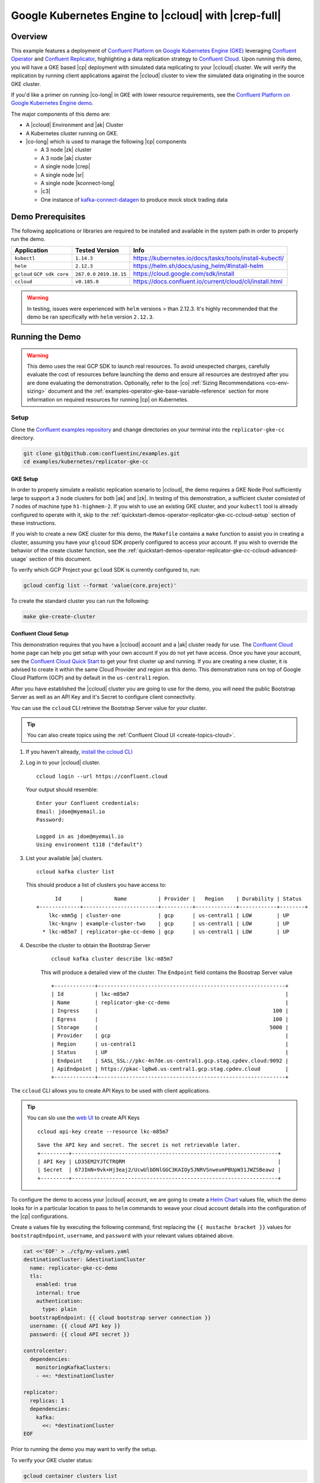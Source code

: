 .. _quickstart-demos-operator-replicator-gke-cc:

Google Kubernetes Engine to |ccloud| with |crep-full|
=====================================================

Overview
--------

This example features a deployment of `Confluent Platform <https://www.confluent.io/product/confluent-platform/>`__ on `Google Kubernetes Engine (GKE) <https://cloud.google.com/kubernetes-engine/>`__ leveraging `Confluent Operator <https://docs.confluent.io/current/installation/operator/index.html>`__ and `Confluent Replicator <https://docs.confluent.io/current/connect/kafka-connect-replicator/index.html>`__, highlighting a data replication strategy to `Confluent Cloud <https://www.confluent.io/confluent-cloud/>`__.  Upon running this demo, you will have a GKE based |cp| deployment with simulated data replicating to your |ccloud| cluster.  We will verify the replication by running client applications against the |ccloud| cluster to view the simulated data originating in the source GKE cluster.

If you'd like a primer on running |co-long| in GKE with lower resource requirements, see the `Confluent Platform on Google Kubernetes Engine demo <https://docs.confluent.io/current/tutorials/examples/kubernetes/gke-base/docs/index.html>`__.  

The major components of this demo are:

* A |ccloud| Environment and |ak| Cluster
* A Kubernetes cluster running on GKE.
* |co-long| which is used to manage the following |cp| components

  * A 3 node |zk| cluster
  * A 3 node |ak| cluster
  * A single node |crep|
  * A single node |sr|
  * A single node |kconnect-long|
  * |c3|
  * One instance of `kafka-connect-datagen <https://github.com/confluentinc/kafka-connect-datagen>`__ to produce mock stock trading data

.. figure:: images/operator-demo-phase-2.png
    :alt: operator

Demo Prerequisites
-------------------
The following applications or libraries are required to be installed and available in the system path in order to properly run the demo.

+------------------+----------------+----------------------------------------------------------+
| Application      | Tested Version | Info                                                     |
+==================+================+==========================================================+
| ``kubectl``      | ``1.14.3``     | https://kubernetes.io/docs/tasks/tools/install-kubectl/  |
+------------------+----------------+----------------------------------------------------------+
| ``helm``         | ``2.12.3``     | https://helm.sh/docs/using_helm/#install-helm            |
+------------------+----------------+----------------------------------------------------------+
| ``gcloud``       | ``267.0.0``    |  https://cloud.google.com/sdk/install                    |
| ``GCP sdk core`` | ``2019.10.15`` |                                                          |
+------------------+----------------+----------------------------------------------------------+
| ``ccloud``       | ``v0.185.0``   | https://docs.confluent.io/current/cloud/cli/install.html |
+------------------+----------------+----------------------------------------------------------+

.. warning:: In testing, issues were experienced with ``helm`` versions > than 2.12.3.  It's highly recommended that the demo be ran specifically with ``helm`` version ``2.12.3``.

Running the Demo
----------------

.. warning:: This demo uses the real GCP SDK to launch real resources. To avoid unexpected charges, carefully evaluate the cost of resources before launching the demo and ensure all resources are destroyed after you are done evaluating the demonstration.  Optionally, refer to the |co| :ref:`Sizing Recommendations <co-env-sizing>` document and the :ref:`examples-operator-gke-base-variable-reference` section for more information on required resources for running |cp| on Kubernetes.

Setup
~~~~~

Clone the `Confluent examples repository <https://github.com/confluentinc/examples>`__ and change directories on your terminal into the ``replicator-gke-cc`` directory.

.. sourcecode:: bash

    git clone git@github.com:confluentinc/examples.git
    cd examples/kubernetes/replicator-gke-cc

GKE Setup
+++++++++

In order to properly simulate a realistic replication scenario to |ccloud|, the demo requires a GKE Node Pool sufficiently large to support a 3 node clusters for both |ak| and |zk|.  In testing of this demonstration, a sufficient cluster consisted of 7 nodes of machine type ``h1-highmem-2``.  If you wish to use an existing GKE cluster, and your ``kubectl`` tool is already configured to operate with it, skip to the :ref:`quickstart-demos-operator-replicator-gke-cc-ccloud-setup` section of these instructions.

If you wish to create a new GKE cluster for this demo, the ``Makefile`` contains a ``make`` function to assist you in creating a cluster, assuming you have your ``glcoud`` SDK properly configured to access your account.  If you wish to override the behavior of the create cluster function, see the :ref:`quickstart-demos-operator-replicator-gke-cc-ccloud-advanced-usage` section of this document.

To verify which GCP Project your ``gcloud`` SDK is currently configured to, run:

.. sourcecode:: bash

    gcloud config list --format 'value(core.project)'

To create the standard cluster you can run the following:

.. sourcecode:: bash

    make gke-create-cluster

.. _quickstart-demos-operator-replicator-gke-cc-ccloud-setup:

Confluent Cloud Setup
+++++++++++++++++++++

This demonstration requires that you have a |ccloud| account and a |ak| cluster ready for use.  The `Confluent Cloud <https://www.confluent.io/confluent-cloud/>`__ home page can help you get setup with your own account if you do not yet have access.   Once you have your account, see the `Confluent Cloud Quick Start <https://docs.confluent.io/current/quickstart/cloud-quickstart/index.html>`__ to get your first cluster up and running.  If you are creating a new cluster, it is advised to create it within the same Cloud Provider and region as this demo.  This demonstration runs on top of Google Cloud Platform (GCP) and by default in the ``us-central1`` region.

After you have established the |ccloud| cluster you are going to use for the demo, you will need the public Bootstrap Server as well as an API Key and it's Secret to configure client connectivity.

You can use the ``ccloud`` CLI retrieve the Bootstrap Server value for your cluster.

.. tip:: You can also create topics using the
         :ref:`Confluent Cloud UI <create-topics-cloud>`.

#.  If you haven't already, `install the ccloud CLI <https://docs.confluent.io/current/quickstart/cloud-quickstart/index.html#step-2-install-the-ccloud-cli>`__

#.  Log in to your |ccloud| cluster.

    ::

        ccloud login --url https://confluent.cloud

    Your output should resemble:

    ::

        Enter your Confluent credentials:
        Email: jdoe@myemail.io
        Password:

        Logged in as jdoe@myemail.io
        Using environment t118 ("default")

#.  List your available |ak| clusters.

    ::

        ccloud kafka cluster list

    This should produce a list of clusters you have access to:

    ::

              Id      |          Name          | Provider |   Region    | Durability | Status
        +-------------+------------------------+----------+-------------+------------+--------+
            lkc-xmm5g | cluster-one            | gcp      | us-central1 | LOW        | UP
            lkc-kngnv | example-cluster-two    | gcp      | us-central1 | LOW        | UP
          * lkc-m85m7 | replicator-gke-cc-demo | gcp      | us-central1 | LOW        | UP

#. Describe the cluster to obtain the Bootstrap Server

    ::

        ccloud kafka cluster describe lkc-m85m7

    This will produce a detailed view of the cluster.  The ``Endpoint`` field contains the Boostrap Server value

    ::

        +-------------+------------------------------------------------------------+
        | Id          | lkc-m85m7                                                  |
        | Name        | replicator-gke-cc-demo                                     |
        | Ingress     |                                                        100 |
        | Egress      |                                                        100 |
        | Storage     |                                                       5000 |
        | Provider    | gcp                                                        |
        | Region      | us-central1                                                |
        | Status      | UP                                                         |
        | Endpoint    | SASL_SSL://pkc-4n7de.us-central1.gcp.stag.cpdev.cloud:9092 |
        | ApiEndpoint | https://pkac-lq8w6.us-central1.gcp.stag.cpdev.cloud        |
        +-------------+------------------------------------------------------------+

The ``ccloud`` CLI allows you to create API Keys to be used with client applications.

.. tip:: You can slo use the `web UI <https://docs.confluent.io/current/quickstart/cloud-quickstart/index.html#step-4-create-an-api-key>`__ to create API Keys

    ::

        ccloud api-key create --resource lkc-m85m7

    ::

        Save the API key and secret. The secret is not retrievable later.
        +---------+------------------------------------------------------------------+
        | API Key | LD35EM2YJTCTRQRM                                                 |
        | Secret  | 67JImN+9vk+Hj3eaj2/UcwUlbDNlGGC3KAIOy5JNRVSnweumPBUpW31JWZSBeawz |
        +---------+------------------------------------------------------------------+

To configure the demo to access your |ccloud| account, we are going to create a `Helm Chart <https://helm.sh/docs/chart_template_guide/>`__ values file, which the demo looks for in a particular location to pass to ``helm`` commands to weave your cloud account details into the configuration of the |cp| configurations.

Create a values file by executing the following command, first replacing the ``{{ mustache bracket }}`` values for  ``bootstrapEndpoint``, ``username``, and ``password`` with your relevant values obtained above. 

.. sourcecode:: bash

    cat <<'EOF' > ./cfg/my-values.yaml
    destinationCluster: &destinationCluster
      name: replicator-gke-cc-demo
      tls:
        enabled: true
        internal: true
        authentication:
          type: plain
      bootstrapEndpoint: {{ cloud bootstrap server connection }}
      username: {{ cloud API key }}
      password: {{ cloud API secret }}

    controlcenter:
      dependencies:
        monitoringKafkaClusters:
        - <<: *destinationCluster
    
    replicator:
      replicas: 1
      dependencies:
        kafka:
          <<: *destinationCluster
    EOF

Prior to running the demo you may want to verify the setup.

To verify your GKE cluster status:

.. sourcecode:: bash

    gcloud container clusters list

To verify that your ``kubectl`` command is configured with the proper context to control your GKE cluster, run:

.. sourcecode:: bash

    kubectl config current-context

The output of the previous command should be a name with the combination of your GKE project, the region, and the value of the ``Makefile`` variable ``GKE_BASE_CLUSTER_ID`` and your machine username, for example:

.. sourcecode:: bash

    kubectl config current-context
    gke_gkeproject_us-central1-a_cp-examples-operator-jdoe

Run
~~~

To run the automated demo run (estimated running time, 8 minutes):

.. sourcecode:: bash

    make demo

The last output message you should see is::

    ✔ Replicator GKE->CC Demo running

Validate
~~~~~~~~

Coming soon...

Delete Resources
~~~~~~~~~~~~~~~~

After you are done evaluating the results of the demo, you can destroy all the provisioned Kubernetes resources with:

.. sourcecode:: bash

    make destroy-demo

If you used the demo to create your cluster, you can destroy the GKE cluster with:

.. sourcecode:: bash

    make gke-destroy-cluster

Highlights
----------

Coming soon...

.. _quickstart-demos-operator-replicator-gke-cc-ccloud-advanced-usage:

Advanced Usage
--------------

Customize GKE Cluster Creation
~~~~~~~~~~~~~~~~~~~~~~~~~~~~~~

There are variables you can override and pass to the `make` command.  The following table shows the variables and their defaults.  The variables can be set on the ``make`` command, such as:

.. sourcecode:: bash

  GKE_BASE_ZONE=us-central1-b make gke-create-cluster

Or they can be exported to the current environment prior to running the make command:

.. sourcecode:: bash

    export GKE_BASE_ZONE=us-central1-b
    make gke-create-cluster

.. table:: Cluster Creation Variables

  +--------------------------+---------------+
  | Variable                 | Default       |
  +==========================+===============+
  | GKE_BASE_REGION          | us-central1   |
  +--------------------------+---------------+
  | GKE_BASE_ZONE            | us-central1-a |
  +--------------------------+---------------+
  | GKE_BASE_SUBNET          | default       |
  +--------------------------+---------------+
  | GKE_BASE_CLUSTER_VERSION | 1.13.7-gke.24 |
  +--------------------------+---------------+
  | GKE_BASE_MACHINE_TYPE    | n1-highmem-2  |
  +--------------------------+---------------+
  | GKE_BASE_IMAGE_TYPE      | COS           |
  +--------------------------+---------------+
  | GKE_BASE_DISK_TYPE       | pd-standard   |
  +--------------------------+---------------+
  | GKE_BASE_DISK_SIZE       | 100           |
  +--------------------------+---------------+

Troubleshooting
---------------

- If you observe that the replicated offsets do not match in the source and destination cluster, the destination cluster may have existed prior to starting the cluster in situations where you may have restarted the demonstration.  To see the full demonstration function properly, use a new cluster or delete and recreate the destination topic prior to running the demo.


